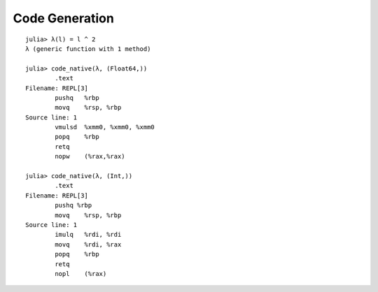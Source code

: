 Code Generation
===============================================================================

::

    julia> λ(l) = l ^ 2
    λ (generic function with 1 method)

    julia> code_native(λ, (Float64,))
            .text
    Filename: REPL[3]
            pushq   %rbp
            movq    %rsp, %rbp
    Source line: 1
            vmulsd  %xmm0, %xmm0, %xmm0
            popq    %rbp
            retq
            nopw    (%rax,%rax)

    julia> code_native(λ, (Int,))
            .text
    Filename: REPL[3]
            pushq %rbp
            movq    %rsp, %rbp
    Source line: 1
            imulq   %rdi, %rdi
            movq    %rdi, %rax
            popq    %rbp
            retq
            nopl    (%rax)
